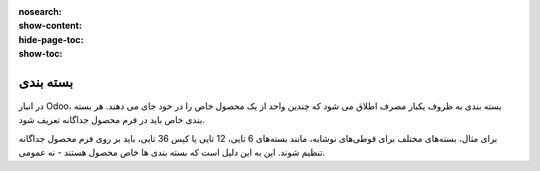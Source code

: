 :nosearch:
:show-content:
:hide-page-toc:
:show-toc:

======================================================
بسته بندی
======================================================

در انبار Odoo، بسته بندی به ظروف یکبار مصرف اطلاق می شود که چندین واحد از یک محصول خاص را در خود جای می دهند. هر بسته بندی خاص باید در فرم محصول جداگانه تعریف شود.

برای مثال، بسته‌های مختلف برای قوطی‌های نوشابه، مانند بسته‌های 6 تایی، 12 تایی یا کیس 36 تایی، باید بر روی فرم محصول جداگانه تنظیم شوند. این به این دلیل است که بسته بندی ها خاص محصول هستند - نه عمومی.


